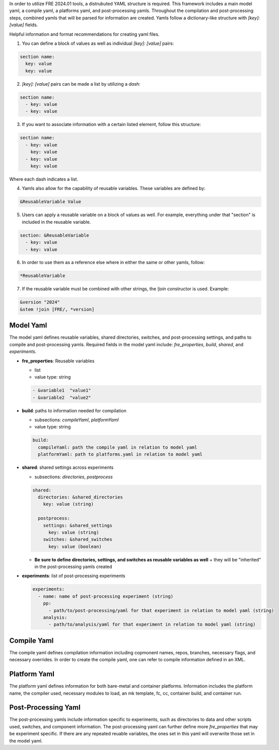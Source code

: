 In order to utilize FRE 2024.01 tools, a distrubuted YAML structure is required. This framework includes a main model yaml, a compile yaml, a platforms yaml, and post-processing yamls. Throughout the compilation and post-processing steps, combined yamls that will be parsed for information are created. Yamls follow a dictionary-like structure with `[key]: [value]` fields. 

Helpful information and format recommendations for creating yaml files.

1. You can define a block of values as well as individual `[key]: [value]` pairs: 

.. code-block::

  section name:
    key: value
    key: value

2. `[key]: [value]` pairs can be made a list by utilizing a `dash`:

.. code-block::

  section name:
    - key: value
    - key: value

3. If you want to associate information with a certain listed element, follow this structure:

.. code-block::

  section name:
    - key: value
      key: value
    - key: value
      key: value

Where each dash indicates a list.

4. Yamls also allow for the capability of reusable variables. These variables are defined by:

.. code-block::

  &ReusableVariable Value

5. Users can apply a reusable variable on a block of values as well. For example, everything under that "section" is included in the reusable variable.

.. code-block::

  section: &ReusableVariable
    - key: value
    - key: value

6. In order to use them as a reference else where in either the same or other yamls, follow:

.. code-block:: 

  *ReusableVariable

7. If the reusable variable must be combined with other strings, the `!join` constructor is used. Example: 

.. code-block:: 

  &version "2024"
  &stem !join [FRE/, *version]

Model Yaml
----------
The model yaml defines reusable variables, shared directories, switches, and post-processing settings, and paths to compile and post-processing yamls. Required fields in the model yaml include: `fre_properties`, `build`, `shared`, and `experiments`.

* **fre_properties**: Reusable variables

  - list
  - value type: string

  .. code-block::

     - &variable1  "value1"
     - &variable2  "value2"

* **build**: paths to information needed for compilation

  - subsections: `compileYaml`, `platformYaml`
  - value type: string

  .. code-block::

     build:
       compileYaml: path the compile yaml in relation to model yaml
       platformYaml: path to platforms.yaml in relation to model yaml

* **shared**: shared settings across experiments

  - subsections: `directories`, `postprocess`

  .. code-block::

     shared: 
       directories: &shared_directories
         key: value (string)

       postprocess: 
         settings: &shared_settings
           key: value (string)
         switches: &shared_switches
           key: value (boolean)

  - **Be sure to define directories, settings, and switches as reusable variables as well**
    + they will be "inherited" in the post-processing yamls created

* **experiments**: list of post-processing experiments

  .. code-block::

     experiments:
       - name: name of post-processing experiment (string)
         pp: 
           - path/to/post-processing/yaml for that experiment in relation to model yaml (string)
         analysis: 
           - path/to/analysis/yaml for that experiment in relation to model yaml (string)

Compile Yaml
----------
The compile yaml defines compilation information including copmonent names, repos, branches, necessary flags, and necessary overrides. In order to create the compile yaml, one can refer to compile information defined in an XML.

Platform Yaml
----------
The platform yaml defines information for both bare-metal and container platforms. Information includes the platform name, the compiler used, necessary modules to load, an mk template, fc, cc, container build, and container run.

Post-Processing Yaml
----------
The post-processing yamls include information specific to experiments, such as directories to data and other scripts used, switches, and component information. The post-processing yaml can further define more `fre_properties` that may be experiment specific. If there are any repeated reuable variables, the ones set in this yaml will overwrite those set in the model yaml. 
